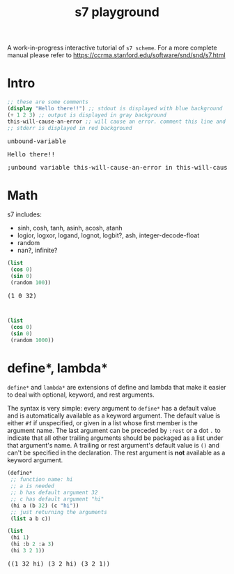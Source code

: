 #+TITLE: s7 playground
# #+SUBTITLE: Try s7 scheme in your browser
#+PROPERTY: header-args:scheme :exports both :eval never-export :wrap export html
# the org-babel-execute:scheme is modded so that it outputs html with the
# evaluation result, stdout and stderr
#+OPTIONS: html-style:nil
#+OPTIONS: toc:nil
#+OPTIONS: html-postamble:nil
# see https://orgmode.org/manual/Publishing-options.html
#+OPTIONS: num:nil

# -- codemirror
#+HTML_HEAD: <script type="text/javascript" src="libs/codemirror/lib/codemirror.js"></script>
#+HTML_HEAD: <link rel="stylesheet" href="libs/codemirror/lib/codemirror.css">
#+HTML_HEAD: <link rel="stylesheet" href="libs/codemirror/theme/monokai.css">
#+HTML_HEAD: <script type="text/javascript" src="libs/codemirror/mode/scheme.js"></script>
# codemirror addons
#+HTML_HEAD: <script type="text/javascript" src="libs/codemirror/addon/edit/matchbrackets.js"></script>
#+HTML_HEAD: <script type="text/javascript" src="libs/codemirror/addon/edit/closebrackets.js"></script>
#+HTML_HEAD: <script type="text/javascript" src="libs/codemirror/addon/selection/active-line.js"></script>
# -- parinfer
#+HTML_HEAD: <script type="text/javascript" src="libs/parinfer.js"></script>
#+HTML_HEAD: <script type="text/javascript" src="libs/parinfer-codemirror.js"></script>
# -- our stuf
#+HTML_HEAD: <script type="text/javascript" src="build/s7_wasm.js"></script>
#+HTML_HEAD: <script type="text/javascript" src="js/s7-playground.js"></script>
#+HTML_HEAD: <link rel='stylesheet' type='text/css' href='css/style.css'/>

A work-in-progress interactive tutorial of =s7 scheme=. For a more complete manual please refer to https://ccrma.stanford.edu/software/snd/snd/s7.html

* COMMENT dev
  TODO: move these in =dev.org= file when done with mods.
  Dev notes: to run the snippets inside emacs.

  #+BEGIN_SRC emacs-lisp :results silent
;; replace with an s7 repl that handles multi line input properly
(run-scheme (concat "~/dev/actondev/s7-imgui/build/repl"))
  #+END_SRC

  #+BEGIN_SRC sh
source ~/dev/github/emsdk/emsdk_env.sh
emrun --serve_after_close index.html
  #+END_SRC
** org-export-filter-src-block-functions
   https://orgmode.org/manual/Advanced-Export-Configuration.html
   Making the src blocks a text input + an eval button

   set =org-html-htmlize-output-type= to nil. that way the =org-export-filter-src-block-functions= will get an "clean" text like
   #+BEGIN_EXAMPLE
"<div class=\"org-src-container\">
<pre class=\"src src-scheme\">(define x 1)
</pre>
</div>

"
   #+END_EXAMPLE

   #+BEGIN_SRC emacs-lisp :results silent
(defun s7-playground/src-block (text backend info)
  "Ensure \" \" are properly handled in LaTeX export."
  (print "src-block info:")
  (print text)
  ;; (print info)
  (let* ((code (s-trim (replace-regexp-in-string "<[^>]*>" "" text)))
	 (formatted (format "<div class='code-container'>
<textarea class='code'>%s</textarea>
<button class='eval'>eval</button>
</div>" code)))
    formatted))

;; only eval once
'(add-to-list 'org-export-filter-src-block-functions
	      's7-playground/src-block)
   #+END_SRC

   #+BEGIN_SRC emacs-lisp
(let ((str "<div class=\"org-src-container\">
<pre class=\"src src-scheme\">(define x 1)
</pre>
</div>

"))
  (replace-regexp-in-string "<[^>]*>" "" str))
   #+END_SRC


*** Other notes
    #+BEGIN_QUOTE
   
    Oh wait! Just found org-babel-map-src-blocks and the two hooks org-export-before-{processing,parsing}-hook. That's probably what I'm going to do. – purple_arrows Sep 25 '18 at 22:14

    #+END_QUOTE

** org-babel-execute:scheme
   Redefining =org-babel-execute:scheme= cause it uses geiser.. ugh!
   #+BEGIN_SRC emacs-lisp :results silent
(defun org-babel-execute:scheme (body params)
  "Execute a block of Scheme code with org-babel.
This function is called by `org-babel-execute-src-block'"
  (let* ((source-buffer (current-buffer))
	 (source-buffer-name (replace-regexp-in-string ;; zap surrounding *
			      "^ ?\\*\\([^*]+\\)\\*" "\\1"
			      (buffer-name source-buffer))))
    (save-excursion
      (let* ((result-type (cdr (assq :result-type params)))
	     (session "*scheme*")
	     (full-body (org-babel-expand-body:scheme body params))
	     (result
	      (progn
		(let* ((out (org-babel-comint-with-output
				(session ">" t body)
			      (scheme-send-string (format "(begin %s\n)" body))
			      (accept-process-output (get-buffer-process (current-buffer)))))
		       (parsed (read out)))
		  (concat
		   "<div class='eval-result'>\n"
		   (format "<pre class='res'>%s</pre>\n" (car parsed))
		   (format "<pre class='out'>%s</pre>\n" (cadr parsed))
		   (format "<pre class='err'>%s</pre>\n" (caddr parsed))
		   "</div>"
		   )
		  ;; (print out)
		  ;;(s-trim (mapconcat #'identity out "\n"))
		  ))))
	result))))  
   #+END_SRC
   
* Intro
  #+BEGIN_SRC scheme
;; these are some comments
(display "Hello there!!") ;; stdout is displayed with blue background
(+ 1 2 3) ;; output is displayed in gray background
this-will-cause-an-error ;; will cause an error. comment this line and you'll see "6" in the output
;; stderr is displayed in red background
  #+END_SRC

  #+RESULTS:
  #+BEGIN_export html
  <div class='eval-result'>
  <pre class='res'>unbound-variable</pre>
  <pre class='out'>Hello there!!</pre>
  <pre class='err'>
  ;unbound variable this-will-cause-an-error in this-will-cause-an-error
  </pre>
  </div>
  #+END_export

* Math
  s7 includes:
  - sinh, cosh, tanh, asinh, acosh, atanh
  - logior, logxor, logand, lognot, logbit?, ash, integer-decode-float
  - random
  - nan?, infinite?

  #+BEGIN_SRC scheme :results value verbatim :exports both
(list
 (cos 0)
 (sin 0)
 (random 100))
  #+END_SRC

  #+RESULTS:
  #+BEGIN_export html
  <div class='eval-result'>
  <pre class='res'>(1 0 32)</pre>
  <pre class='out'></pre>
  <pre class='err'></pre>
  </div>
  #+END_export



  #+BEGIN_SRC scheme :results value verbatim :exports both
(list
 (cos 0)
 (sin 0)
 (random 1000))
  #+END_SRC

* define*, lambda*
  =define*= and =lambda*= are extensions of define and lambda that
  make it easier to deal with optional, keyword, and rest
  arguments.

  The syntax is very simple: every argument to =define*= has a default
  value and is automatically available as a keyword argument. The
  default value is either =#f= if unspecified, or given in a list
  whose first member is the argument name. The last argument can be
  preceded by =:rest= or a dot =.= to indicate that all other trailing
  arguments should be packaged as a list under that argument's name. A
  trailing or rest argument's default value is =()= and can't be
  specified in the declaration. The rest argument is *not* available as
  a keyword argument.

  #+BEGIN_SRC scheme :exports both
(define*
 ;; function name: hi
 ;; a is needed
 ;; b has default argument 32
 ;; c has default argument "hi"
 (hi a (b 32) (c "hi"))
 ;; just returning the arguments
 (list a b c))

(list
 (hi 1)
 (hi :b 2 :a 3)
 (hi 3 2 1))
  #+END_SRC

  #+RESULTS:
  #+BEGIN_export html
  <div class='eval-result'>
  <pre class='res'>((1 32 hi) (3 2 hi) (3 2 1))</pre>
  <pre class='out'></pre>
  <pre class='err'></pre>
  </div>
  #+END_export

* COMMENT local vars

  # Local Variables:
  # org-html-htmlize-output-type: nil
  # End:
  
